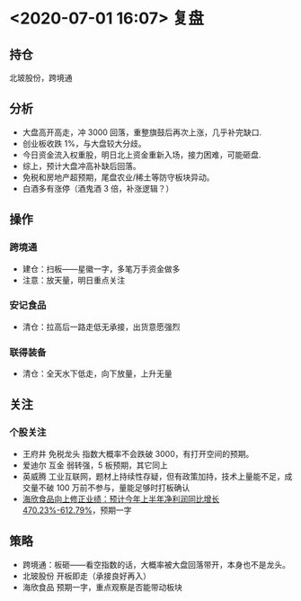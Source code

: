 * <2020-07-01 16:07> 复盘
** 持仓
   北玻股份，跨境通
** 分析
   * 大盘高开高走，冲 3000 回落，重整旗鼓后再次上涨，几乎补完缺口.
   * 创业板收跌 1%，与大盘较大分歧。
   * 今日资金流入权重股，明日北上资金重新入场，接力困难，可能砸盘.
   * 综上，预计大盘冲高补缺后回落。
   * 免税和房地产超预期，尾盘农业/稀土等防守板块异动。
   * 白酒多有涨停（酒鬼酒 3 倍，补涨逻辑？）
** 操作
*** 跨境通
    * 建仓：扫板——星徽一字，多笔万手资金做多
    * 注意：放天量，明日重点关注
*** 安记食品
    * 清仓：拉高后一路走低无承接，出货意愿强烈
*** 联得装备
    * 清仓：全天水下低走，向下放量，上升无量
** 关注
*** 个股关注
    * 王府井 免税龙头 指数大概率不会跌破 3000，有打开空间的预期。
    * 爱迪尔 互金 弱转强，5 板预期，其它同上
    * 英威腾 工业互联网，题材上持续性存疑，但有政策加持，技术上量能不足，成交量不破 100 万前不参与，量能足够时打板确认
    * [[https://www.cls.cn/detail/526248][海欣食品向上修正业绩：预计今年上半年净利润同比增长 470.23%-612.79%]]，预期一字
** 策略
   * 跨境通：板砸——看空指数的话，大概率被大盘回落带开，本身也不是龙头。
   * 北玻股份 开板即走（承接良好再入）
   * 海欣食品 预期一字，重点观察是否能带动板块
